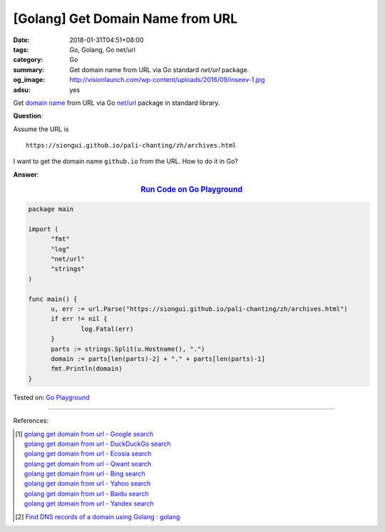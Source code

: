 [Golang] Get Domain Name from URL
#################################

:date: 2018-01-31T04:51+08:00
:tags: Go, Golang, Go net/url
:category: Go
:summary: Get domain name from URL via Go standard *net/url* package.
:og_image: http://visionlaunch.com/wp-content/uploads/2016/09/inseev-1.jpg
:adsu: yes


Get `domain name`_ from URL via Go `net/url`_ package in standard library.

**Question**:

Assume the URL is

::

  https://siongui.github.io/pali-chanting/zh/archives.html

I want to get the domain name ``github.io`` from the URL. How to do it in Go?

**Answer**:

.. rubric:: `Run Code on Go Playground <https://play.golang.org/p/NAHTuNuYIT4>`__
   :class: align-center

.. code-block:: go

  package main

  import (
  	"fmt"
  	"log"
  	"net/url"
  	"strings"
  )

  func main() {
  	u, err := url.Parse("https://siongui.github.io/pali-chanting/zh/archives.html")
  	if err != nil {
  		log.Fatal(err)
  	}
  	parts := strings.Split(u.Hostname(), ".")
  	domain := parts[len(parts)-2] + "." + parts[len(parts)-1]
  	fmt.Println(domain)
  }

.. adsu:: 2

Tested on: `Go Playground`_

----

References:

.. [1] | `golang get domain from url - Google search <https://www.google.com/search?q=golang+get+domain+from+url>`_
       | `golang get domain from url - DuckDuckGo search <https://duckduckgo.com/?q=golang+get+domain+from+url>`_
       | `golang get domain from url - Ecosia search <https://www.ecosia.org/search?q=golang+get+domain+from+url>`_
       | `golang get domain from url - Qwant search <https://www.qwant.com/?q=golang+get+domain+from+url>`_
       | `golang get domain from url - Bing search <https://www.bing.com/search?q=golang+get+domain+from+url>`_
       | `golang get domain from url - Yahoo search <https://search.yahoo.com/search?p=golang+get+domain+from+url>`_
       | `golang get domain from url - Baidu search <https://www.baidu.com/s?wd=golang+get+domain+from+url>`_
       | `golang get domain from url - Yandex search <https://www.yandex.com/search/?text=golang+get+domain+from+url>`_
.. [2] `Find DNS records of a domain using Golang : golang <https://old.reddit.com/r/golang/comments/a0981x/find_dns_records_of_a_domain_using_golang/>`_

.. _domain name: https://www.google.com/search?q=domain+name
.. _net/url: https://golang.org/pkg/net/url/
.. _Go Playground: https://play.golang.org/
